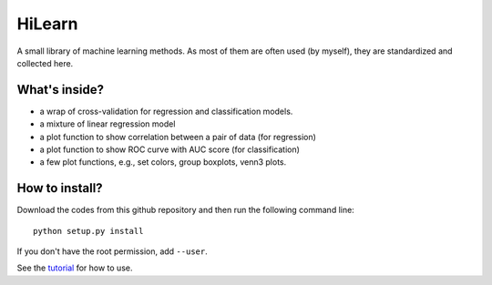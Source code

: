HiLearn
=======

A small library of machine learning methods. As most of them are often used (by myself), they are standardized and collected here.


What's inside?
---------------

* a wrap of cross-validation for regression and classification models.

* a mixture of linear regression model

* a plot function to show correlation between a pair of data (for regression)

* a plot function to show ROC curve with AUC score (for classification)

* a few plot functions, e.g., set colors, group boxplots, venn3 plots.


How to install?
---------------

Download the codes from this github repository and then run the following command line:

::

    python setup.py install

If you don't have the root permission, add ``--user``.

See the tutorial_ for how to use.

.. _tutorial: https://github.com/huangyh09/hilearn/tree/master/tutorial

